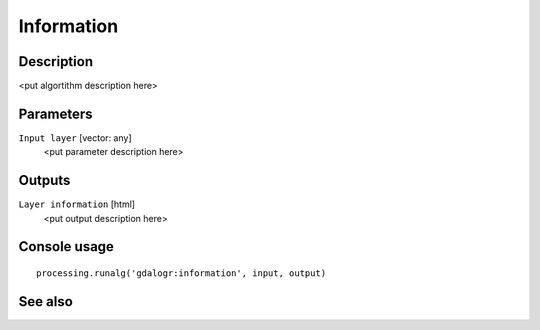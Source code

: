 Information
===========

Description
-----------

<put algortithm description here>

Parameters
----------

``Input layer`` [vector: any]
  <put parameter description here>

Outputs
-------

``Layer information`` [html]
  <put output description here>

Console usage
-------------

::

  processing.runalg('gdalogr:information', input, output)

See also
--------

